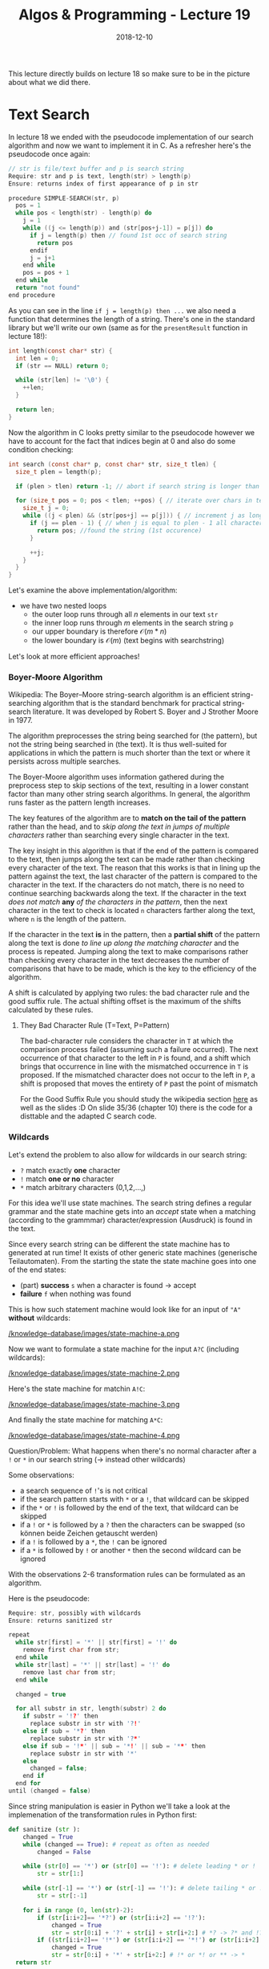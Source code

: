 #+TITLE: Algos & Programming - Lecture 19
#+DATE: 2018-12-10
#+HUGO_BASE_DIR: ../../../
#+HUGO_SECTION: uni/algos
#+HUGO_DRAFT: false
#+HUGO_AUTO_SET_LASTMOD: true


This lecture directly builds on lecture 18 so make sure to be in the picture about what we did there.
* Text Search
In lecture 18 we ended with the pseudocode implementation of our search algorithm and now we want to implement it in C. As a refresher here's the pseudocode once again:
#+BEGIN_SRC C
// str is file/text buffer and p is search string
Require: str and p is text, length(str) > length(p)
Ensure: returns index of first appearance of p in str

procedure SIMPLE-SEARCH(str, p)
  pos = 1
  while pos < length(str) - length(p) do
    j = 1
    while ((j <= length(p)) and (str[pos+j-1]) = p[j]) do
      if j = length(p) then // found 1st occ of search string
        return pos
      endif
      j = j+1
    end while
    pos = pos + 1
  end while
  return "not found"
end procedure
#+END_SRC

As you can see in the line ~if j = length(p) then ...~  we also need a function that determines the length of a string. There's one in the standard library but we'll write our own (same as for the =presentResult= function in lecture 18!):
#+BEGIN_SRC C
  int length(const char* str) {
    int len = 0;
    if (str == NULL) return 0;

    while (str[len] != '\0') {
      ++len;
    }

    return len;
  }
#+END_SRC

Now the algorithm in C looks pretty similar to the pseudocode however we have to account for the fact that indices begin at 0 and also do some condition checking:
#+BEGIN_SRC C
  int search (const char* p, const char* str, size_t tlen) {
    size_t plen = length(p);

    if (plen > tlen) return -1; // abort if search string is longer than text

    for (size_t pos = 0; pos < tlen; ++pos) { // iterate over chars in text
      size_t j = 0;
      while ((j < plen) && (str[pos+j] == p[j])) { // increment j as long as chars in the search string and text match
        if (j == plen - 1) { // when j is equal to plen - 1 all characters matched
          return pos; //found the string (1st occurence)
        }

        ++j;
      }
    }
  }
#+END_SRC
Let's examine the above implementation/algorithm:
- we have two nested loops
  - the outer loop runs through all \(n\) elements in our text =str=
  - the inner loop runs through \(m\) elements in the search string =p=
  - our upper boundary is therefore \(\mathcal{O} (m*n)\)
  - the lower boundary is \(\mathcal{O} (m)\) (text begins with searchstring)
    
Let's look at more efficient approaches!

*** Boyer-Moore Algorithm
Wikipedia: The Boyer–Moore string-search algorithm is an efficient string-searching algorithm that is the standard benchmark for practical string-search literature. It was developed by Robert S. Boyer and J Strother Moore in 1977.

The algorithm preprocesses the string being searched for (the pattern), but not the string being searched in (the text). It is thus well-suited for applications in which the pattern is much shorter than the text or where it persists across multiple searches.

The Boyer-Moore algorithm uses information gathered during the preprocess step to skip sections of the text, resulting in a lower constant factor than many other string search algorithms. In general, the algorithm runs faster as the pattern length increases. 

The key features of the algorithm are to *match on the tail of the pattern* rather than the head, and to /skip along the text in jumps of multiple characters/ rather than searching every single character in the text.

The key insight in this algorithm is that if the end of the pattern is compared to the text, then jumps along the text can be made rather than checking every character of the text. The reason that this works is that in lining up the pattern against the text, the last character of the pattern is compared to the character in the text. If the characters do not match, there is no need to continue searching backwards along the text. If the character in the text /does not match/ *any* /of the characters in the pattern/, then the next character in the text to check is located =n= characters farther along the text, where =n= is the length of the pattern. 

If the character in the text *is* in the pattern, then a *partial shift* of the pattern along the text is done /to line up along the matching character/ and the process is repeated. Jumping along the text to make comparisons rather than checking every character in the text decreases the number of comparisons that have to be made, which is the key to the efficiency of the algorithm.

A shift is calculated by applying two rules: the bad character rule and the good suffix rule. The actual shifting offset is the maximum of the shifts calculated by these rules.

**** They Bad Character Rule (T=Text, P=Pattern)
The bad-character rule considers the character in =T= at which the comparison process failed (assuming such a failure occurred). The next occurrence of that character to the left in =P= is found, and a shift which brings that occurrence in line with the mismatched occurrence in =T= is proposed. If the mismatched character does not occur to the left in =P=, a shift is proposed that moves the entirety of =P= past the point of mismatch

For the Good Suffix Rule you should study the wikipedia section [[https://en.wikipedia.org/wiki/Boyer%25E2%2580%2593Moore_string-search_algorithm#The_Good_Suffix_Rule][here]] as well as the slides :D On slide 35/36 (chapter 10) there is the code for a disttable and the adapted C search code.

*** Wildcards
Let's extend the problem to also allow for wildcards in our search string:
- =?= match exactly *one* character
- =!= match *one or no* character
- =*= match arbitrary characters (0,1,2,...,)
  
For this idea we'll use state machines. The search string defines a regular grammar and the state machine gets into an /accept/ state when a matching (according to the grammmar) character/expression (Ausdruck) is found in the text.

Since every search string can be different the state machine has to generated at run time! It exists of other generic state machines (generische Teilautomaten). From the starting the state the state machine goes into one of the end states:
- (part) *success* =s= when a character is found \rightarrow accept
- *failure* =f= when nothing was found 
  
This is how such statement machine would look like for an input of ="A"= *without* wildcards:

[[/knowledge-database/images/state-machine-a.png ]]

Now we want to formulate a state machine for the input =A?C= (including wildcards):

[[/knowledge-database/images/state-machine-2.png ]]

Here's the state machine for matchin =A!C=:

[[/knowledge-database/images/state-machine-3.png ]]

And finally the state machine for matching =A*C=:

[[/knowledge-database/images/state-machine-4.png ]]


Question/Problem: What happens when there's no normal character after a =!= or =*= in our search string (-> instead other wildcards)

Some observations:
- a search sequence of =!='s is not critical
- if the search pattern starts with =*= or a =!=, that wildcard can be skipped
- if the =*= or =!= is followed by the end of the text, that wildcard can be skipped
- if a =!= or =*= is followed by a =?= then the characters can be swapped (so können beide Zeichen getauscht werden)
- if a =!= is followed by a =*=, the =!= can be ignored
- if a =*= is followed by =!= or another =*= then the second wildcard can be ignored
  
With the observations 2-6 transformation rules can be formulated as an algorithm.

Here is the pseudocode:
#+BEGIN_SRC C
Require: str, possibly with wildcards
Ensure: returns sanitized str

repeat 
  while str[first] = '*' || str[first] = '!' do
    remove first char from str;
  end while
  while str[last] = '*' || str[last] = '!' do
    remove last char from str;
  end while

  changed = true
  
  for all substr in str, length(substr) 2 do
    if substr = '!?' then
      replace substr in str with '?!' 
    else if sub = '*?' then
      replace substr in str with '?*'
    else if sub = '!*' || sub = '*!' || sub = '**' then
      replace substr in str with '*'
    else
      changed = false;
    end if
  end for
until (changed = false)
#+END_SRC

Since string manipulation is easier in Python we'll take a look at the implemenation of the transformation rules in Python first:
#+BEGIN_SRC python
  def sanitize (str ):
      changed = True
      while (changed == True): # repeat as often as needed
          changed = False

      while (str[0] == '*') or (str[0] == '!'): # delete leading * or !
          str = str[1:]

      while (str[-1] == '*') or (str[-1] == '!'): # delete tailing * or !
          str = str[:-1]

      for i in range (0, len(str)-2):
          if (str[i:i+2]== '*?') or (str[i:i+2] == '!?'):
              changed = True
              str = str[0:i] + '?' + str[i] + str[i+2:] # *? -> ?* and !? -> ?!
          if ((str[i:i+2]== '!*') or (str[i:i+2] == '*!') or (str[i:i+2] == '**')):
              changed = True
              str = str[0:i] + '*' + str[i+2:] # !* or *! or ** -> *
    return str
#+END_SRC

The C implemenation is a bit longer but achieves the same. You can take look at it on page 47/48 (chapter 10).


*** Data Structures
The state machine we constructed has to be generated at run time. A suitable data structure to represent this would be a *graph* since state machines are graphs (they consist of vertices and edges). The vertices in a graph are the states in the state machine and the edges are the transitions.

An adjacency matrix is unsuited since vertices and edges need to hold additional information so we use =struct=s with pointers (see Chapter 7, Slide 13).

What do we need to describe a transition?

\rightarrow a start and end state\\
\rightarrow a condition

Because we will associate the edges with their origin/start state we only need the target (Wir werden die Ausgangskanten den entsprechenden Zuständen zuordnen, deshalb brauchen wir nur das Ziel).

Also there just 5 conditions in our state machine:
- the character is found
- the character is not found
- the end of text is reached
- the end of text is not reached
- neither the character nor the end of text was found
  
Accordingly we can define a data structure and constants:
#+BEGIN_SRC C
  typedef enum {
                MatchChar,
                MatchNotChar,
                MatchEOT,
                MatchNotEOT,
                MatchNotCharNotEOT,
                NoEdge // mark edges that are not existing in our state machine
  } match_t;

  typedef struct {
    match_t condition;
    int next;
  } edge_t;
#+END_SRC

We describe states with:
- designating wheather it is an end state (either =s= or =f=) or another state
- the character that refers to the state
- the transitions from that state
  
And because there can only be 3 transitions at max to other states we allow ourselves to possibly waste a bit of memory by allocating an array for exactly 3 edges.

#+BEGIN_SRC C
  typedef enum {
                StateDefault,
                StateSuccess,
                StateFail
  } statetype_t;

  typedef struct {
    statetype_t type;
    char ch;
    edge_t edge[3];
  } state_t
#+END_SRC

Because we only at run-time how large our state machine needs to be (ie how many states it has) we create an anonymous array (that holds the states -> pointer) and store the index of the start state as well:
#+BEGIN_SRC C
  typedef struct {
    state_t* state;
    int initial;
  } automata_t;
#+END_SRC

Now the state machine can be created from the search pattern at runtime. For that we also need a success state, a fail state and a state for every non =*= character in the search string. For that we allocate memory:
#+BEGIN_SRC C
  automata_t init_automata(const char* p) {
    int snr, len; // snr = statenumber (?)
    len = snr = length(p);

    for (int i = len - 1; i >= 0; --i) {
      if (p[i] == '*') --snr; // decrease for each '*'
    }

    automata_t a;
    a.state = calloc(snr+2, sizeof(state_t));

    /* add the elments / states to the state array
     the success and fail state are always the same therefore we create constant for the indices */
    enum { S_FAIL = 0, S_SUCC = 1};

    // Fail
    a.state[S_FAIL].type = StateFail;
    a.state[S_FAIL].edge[0].condition = NoEdge;
    a.state[S_FAIL].edge[1].condition = NoEdge;
    a.state[S_FAIL].edge[2].condition = NoEdge;

    // Success
    a.state[S_SUCC].type = StateSuccess;
    a.state[S_SUCC].edge[0].condition = NoEdge;
    a.state[S_SUCC].edge[1].condition = NoEdge;
    a.state[S_SUCC].edge[2].condition = NoEdge;

    snr = 1;

    for (int pos = len - 1; pos >= 0; --pos) {
      switch (p[pos]) {
        ...
      }
    }
  }
#+END_SRC

Let's cover the case of normal characters first. We'd have two edges. One has the character from the search string as a condition, the other has the negation of such as the condition:
#+BEGIN_SRC C
  // continuing the switch in the code listing above
  switch (p[pos]) {
   default:
     ++snr;
     a.state[snr].ch = p[pos];
     a.state[snr].type = StateDefault;

     a.state[snr].edge[0].condition = MatchChar;
     a.state[snr].edge[0].next = snr-1;

     a.state[snr].edge[1].condition = MatchNotChar;
     a.state[snr].edge[1].next = S_FAIL;

     a.state[snr].edge[2].condition = NoEdge; // later conditions marked as NoEdge wont be evaluated/executed
     break;
#+END_SRC
This is what the above case represents
[[/knowledge-database/images/state-machine-default-case.png ]]

Onto the case for the ='?'= wildcard character which is similar to the state for a normal character, with the difference that the condition is /End-of-Text/ (and its negation) because the '?' allows *one* arbitrary character:
[[/knowledge-database/images/state-machine-question-mark.png ]]
#+BEGIN_SRC C
  case '?':
    ++snr;
    a.state[snr].type = StateDefault;

    a.state[snr].edge[0].condition = MatchNotEOT;
    a.state[snr].edge[0].next = snr-1;

    a.state[snr].edge[1].condition = MatchEOT;
    a.state[snr].edge[1].next = S_FAIL;

    a.state[snr].edge[2].condition = NoEdge; // no third edge therefore not needed/used

    break;
#+END_SRC

Now the case for the ='!'= wildcard character. The state for ='!'= needs 3 edges
- one edge to the state after the next state (folgezustand des folgezustands) with the condition that the character of the next state is found (represents the optionality)
- one edge to the next state when neither the character of the next state nor EOT is matched (represents arbitrary char)
- one edge for EOT that goes to fail state
#+BEGIN_SRC C
    case '!':
      ++snr;

      a.state[snr].type = StateDefault;
      a.state[snr].ch = a.state[snr-1].ch; // get character from next state

      a.state[snr].edge[0].condition = MatchChar;
      a.state[snr].edge[0].next = a.state[snr-1].edge[0].next;

      a.state[snr].edge[1].condition = MatchEOT;
      a.state[snr].edge[1].next = S_FAIL;


      a.state[snr].edge[2].condition = MatchNotCharNotEOT;
      a.state[snr].edge[2].next = snr-1;

      break;

#+END_SRC

In contrast to the previous cases, the ='*'= character *does not* create a new state. Instead the state of the next character is *modified*
- the condition of the edge to 'fail' is mititgated (abgeschwächt) to EOT
- a loop to itself is added, when neither the original character nor EOT are matched
#+BEGIN_SRC C
  case '*':
    // no ++snr
    a.state[snr].edge[1].condition = MatchEOT;
    a.state[snr].edge[2].condition = MatchNotCharNotEOT;
    a.state[snr].edge[2].next = snr;
    break;
  }
#+END_SRC


Finally we also need to determine the initial state of our state machine. Since we operated on the search pattern from the tail, the initial state is the state that was generated last.
#+BEGIN_SRC C
  switch { // switch from above
  ...
  }

  a. initial = snr;
  return a;
} // close init_automata function
#+END_SRC

Now the state machine is constructed and can be used

**** Executing the State Machine
Since now we have the function to initialize the state machine, it can be executed when the search is performed. Because of the wildcards the length of the match is not known beforehand, the search needs to return two values (start and end):
#+BEGIN_SRC C
typedef struct {
  int start;
  int end;
} searchresult_t;

searchresult_t search (automata_t, const char*, size_t);
#+END_SRC

When executing the search what basically needs to happen is that it is checked if a condition is true and then a switch to the next state needs to happen. If the state machine gets into the 'fail' or 'success' state the execution ends.

#+BEGIN_SRC C
  searchresult_t search ( automata_t a , const char * text , size_t tlen ) {
    searchresult_t res ;
    for (size_t pos = 0; pos < tlen; ++pos) {
      int snr = a.initial;
      size_t j = pos;
      while (a.state[snr].type == StateDefault) {
        for(int i = 0; i < 3; i++) {
          if (((a.state[snr].edge[i].condition == MatchChar) &&
               (text[j] == a.state[snr].ch)) ||
              ((a.state[snr].edge[i].condition == MatchNotChar) &&
               (text[j] != a.state[snr].ch)) ||
              ((a.state[snr].edge[i].condition == MatchEOT) &&
               (text[j]== '\0')) ||
              ((a.state[snr].edge[i].condition == MatchNotEOT) &&
               (text[j] != '\0')) ||
              ((a.state[snr].edge[i].condition == MatchNotCharNotEOT) &&
               (text[j] != '\0') &&
               (text[j] != a.state[snr].ch)))
            {
              snr = a.state[snr].edge[i].next;
              ++j; /* next character */
              break;
            }
        } /* end for iteration over edges */
      }

      if (a.state[snr].type == StateSuccess) {
        res.start = pos;
        res.end = j;
        return res ;
      }
    } /* end for iteration over text */
    res.start = -1;
    res.end = -1;
    return res;
  }
#+END_SRC

Because of the new return value of the search function, the presentResult function (from last lecture) also needs to be adapted:
#+BEGIN_SRC C
  void presentResult(searchresult_t res, const char* str) {
    int start, prelen;

    start = res.start > 20 ? res.start - 20 : 0; // output beginning

    prelen = res.start > 20 ? 20 : res.start; // beginning of match

    printf("%.*s[%.*s]%.20s\n", prelen, &str[start], res.end-res.start, &str[res.start], &str[res.end]);
  }
#+END_SRC

Finally we can use our algorithm in the following main function:
#+BEGIN_SRC C
  int main (int argc, char* argv []) {
    FILE* file;
    char* text;
    char* pattern;
    automata_t automata;
    searchresult_t found;
    size_t size;

    /* ... error checks and file / memory !
       handling as in simple search ... */

    text[size]= '\0';

    pattern = sanitize(argv[1]);

    automata = init_automata(pattern);

    found = search(automata, text, size);

    if (found.start != -1)
      presentResult(found, text);

    free(text);
    free(automata.state);

    return found.start;
  }
#+END_SRC

Final Reflections:
Like the simple search, this algorithm has a complexity of \(\mathcal{O}(m*n)\) where =n= is the size of the text and =m= the max (expanded) size of the search pattern. In the worst case, when =*= occurs in the search pattern, the expanded length/size is the length of the text that is searched the complexity can get to \(\mathcal{O}(n^2)\). That's why in praxis there's usually an agreement upon that searches are performed line by line and that line endings are not matched (or that there's a max expansion length).
Also beware that wildcard search algorithm are often not realized via this algorithm that we looked and instead with recursive functions.
